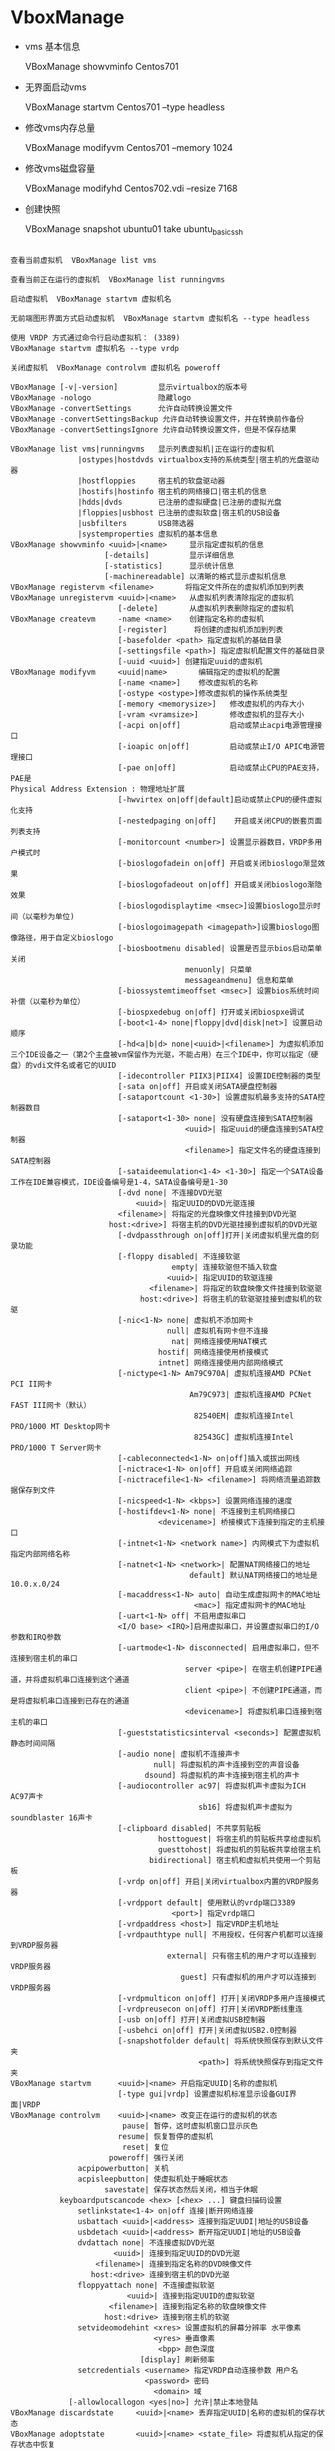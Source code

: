 * VboxManage
   
  - vms 基本信息

    VBoxManage showvminfo Centos701

  - 无界面启动vms

    VBoxManage startvm Centos701 --type headless

  - 修改vms内存总量

    VBoxManage modifyvm Centos701 --memory 1024
    
  - 修改vms磁盘容量

    VBoxManage modifyhd Centos702.vdi --resize 7168

  - 创建快照
    
    VBoxManage snapshot ubuntu01 take ubuntu_basic_ssh
    


    
#+BEGIN_SRC 

查看当前虚拟机  VBoxManage list vms  

查看当前正在运行的虚拟机  VBoxManage list runningvms  

启动虚拟机  VBoxManage startvm 虚拟机名  

无前端图形界面方式启动虚拟机  VBoxManage startvm 虚拟机名 --type headless  

使用 VRDP 方式通过命令行启动虚拟机： (3389)  
VBoxManage startvm 虚拟机名 --type vrdp  

关闭虚拟机  VBoxManage controlvm 虚拟机名 poweroff  

VBoxManage [-v|-version]         显示virtualbox的版本号  
VBoxManage -nologo               隐藏logo  
VBoxManage -convertSettings      允许自动转换设置文件  
VBoxManage -convertSettingsBackup 允许自动转换设置文件，并在转换前作备份  
VBoxManage -convertSettingsIgnore 允许自动转换设置文件，但是不保存结果  

VBoxManage list vms|runningvms   显示列表虚拟机|正在运行的虚拟机  
               |ostypes|hostdvds virtualbox支持的系统类型|宿主机的光盘驱动器  
               |hostfloppies     宿主机的软盘驱动器  
               |hostifs|hostinfo 宿主机的网络接口|宿主机的信息  
               |hdds|dvds        已注册的虚拟硬盘|已注册的虚拟光盘  
               |floppies|usbhost 已注册的虚拟软盘|宿主机的USB设备  
               |usbfilters       USB筛选器  
               |systemproperties 虚拟机的基本信息  
VBoxManage showvminfo <uuid>|<name>     显示指定虚拟机的信息  
                     [-details]         显示详细信息  
                     [-statistics]      显示统计信息  
                     [-machinereadable] 以清晰的格式显示虚拟机信息  
VBoxManage registervm <filename>       将指定文件所在的虚拟机添加到列表  
VBoxManage unregistervm <uuid>|<name>   从虚拟机列表清除指定的虚拟机  
                        [-delete]       从虚拟机列表删除指定的虚拟机  
VBoxManage createvm     -name <name>    创建指定名称的虚拟机  
                        [-register]      将创建的虚拟机添加到列表  
                        [-basefolder <path> 指定虚拟机的基础目录  
                        [-settingsfile <path>] 指定虚拟机配置文件的基础目录  
                        [-uuid <uuid>] 创建指定uuid的虚拟机  
VBoxManage modifyvm     <uuid|name>       编辑指定的虚拟机的配置  
                        [-name <name>]    修改虚拟机的名称  
                        [-ostype <ostype>]修改虚拟机的操作系统类型  
                        [-memory <memorysize>]   修改虚拟机的内存大小  
                        [-vram <vramsize>]       修改虚拟机的显存大小  
                        [-acpi on|off]           启动或禁止acpi电源管理接口  
                        [-ioapic on|off]         启动或禁止I/O APIC电源管理接口  
                        [-pae on|off]            启动或禁止CPU的PAE支持，PAE是  
Physical Address Extension : 物理地址扩展  
                        [-hwvirtex on|off|default]启动或禁止CPU的硬件虚拟化支持  
                        [-nestedpaging on|off]    开启或关闭CPU的嵌套页面列表支持  
                        [-monitorcount <number>] 设置显示器数目，VRDP多用户模式时  
                        [-bioslogofadein on|off] 开启或关闭bioslogo渐显效果  
                        [-bioslogofadeout on|off] 开启或关闭bioslogo渐隐效果  
                        [-bioslogodisplaytime <msec>]设置bioslogo显示时间（以毫秒为单位)  
                        [-bioslogoimagepath <imagepath>]设置bioslogo图像路径，用于自定义bioslogo  
                        [-biosbootmenu disabled| 设置是否显示bios启动菜单 关闭  
                                       menuonly| 只菜单  
                                       messageandmenu] 信息和菜单  
                        [-biossystemtimeoffset <msec>] 设置bios系统时间补偿（以毫秒为单位）  
                        [-biospxedebug on|off] 打开或关闭biospxe调试  
                        [-boot<1-4> none|floppy|dvd|disk|net>] 设置启动顺序  
                        [-hd<a|b|d> none|<uuid>|<filename>] 为虚拟机添加三个IDE设备之一（第2个主盘被vm保留作为光驱，不能占用）在三个IDE中，你可以指定（硬盘）的vdi文件名或者它的UUID  
                        [-idecontroller PIIX3|PIIX4] 设置IDE控制器的类型  
                        [-sata on|off] 开启或关闭SATA硬盘控制器  
                        [-sataportcount <1-30>] 设置虚拟机最多支持的SATA控制器数目  
                        [-sataport<1-30> none| 没有硬盘连接到SATA控制器  
                                       <uuid>| 指定uuid的硬盘连接到SATA控制器  
                                       <filename>] 指定文件名的硬盘连接到SATA控制器  
                        [-sataideemulation<1-4> <1-30>] 指定一个SATA设备工作在IDE兼容模式，IDE设备编号是1-4，SATA设备编号是1-30  
                        [-dvd none| 不连接DVD光驱  
                            <uuid>| 指定UUID的DVD光驱连接  
                        <filename>| 将指定的光盘映像文件挂接到DVD光驱  
                      host:<drive>] 将宿主机的DVD光驱挂接到虚拟机的DVD光驱  
                        [-dvdpassthrough on|off]打开|关闭虚拟机里光盘的刻录功能  
                        [-floppy disabled| 不连接软驱  
                                    empty| 连接软驱但不插入软盘  
                                   <uuid>| 指定UUID的软驱连接  
                               <filename>| 将指定的软盘映像文件挂接到软驱驱  
                             host:<drive>] 将宿主机的软驱驱挂接到虚拟机的软驱  
                        [-nic<1-N> none| 虚拟机不添加网卡  
                                   null| 虚拟机有网卡但不连接  
                                    nat| 网络连接使用NAT模式  
                                 hostif| 网络连接使用桥接模式  
                                 intnet] 网络连接使用内部网络模式  
                        [-nictype<1-N> Am79C970A| 虚拟机连接AMD PCNet PCI II网卡  
                                        Am79C973| 虚拟机连接AMD PCNet FAST III网卡（默认）  
                                         82540EM| 虚拟机连接Intel PRO/1000 MT Desktop网卡  
                                         82543GC] 虚拟机连接Intel PRO/1000 T Server网卡  
                        [-cableconnected<1-N> on|off]插入或拔出网线  
                        [-nictrace<1-N> on|off] 开启或关闭网络追踪  
                        [-nictracefile<1-N> <filename>] 将网络流量追踪数据保存到文件  
                        [-nicspeed<1-N> <kbps>] 设置网络连接的速度  
                        [-hostifdev<1-N> none| 不连接到主机网络接口  
                                 <devicename>] 桥接模式下连接到指定的主机接口  
                        [-intnet<1-N> <network name>] 内网模式下为虚拟机指定内部网络名称  
                        [-natnet<1-N> <network>| 配置NAT网络接口的地址  
                                        default] 默认NAT网络接口的地址是10.0.x.0/24  
                        [-macaddress<1-N> auto| 自动生成虚拟网卡的MAC地址  
                                         <mac>] 指定虚拟网卡的MAC地址  
                        [-uart<1-N> off| 不启用虚拟串口  
                        <I/O base> <IRQ>]启用虚拟串口，并设置虚拟串口的I/O参数和IRQ参数  
                        [-uartmode<1-N> disconnected| 启用虚拟串口，但不连接到宿主机的串口  
                                       server <pipe>| 在宿主机创建PIPE通道，并将虚拟机串口连接到这个通道  
                                       client <pipe>| 不创建PIPE通道，而是将虚拟机串口连接到已存在的通道  
                                       <devicename>] 将虚拟机串口连接到宿主机的串口  
                        [-gueststatisticsinterval <seconds>] 配置虚拟机静态时间间隔  
                        [-audio none| 虚拟机不连接声卡  
                                null| 将虚拟机的声卡连接到空的声音设备  
                              dsound] 将虚拟机的声卡连接到宿主机的声卡  
                        [-audiocontroller ac97| 将虚拟机声卡虚拟为ICH AC97声卡  
                                          sb16] 将虚拟机声卡虚拟为soundblaster 16声卡  
                        [-clipboard disabled| 不共享剪贴板  
                                 hosttoguest| 将宿主机的剪贴板共享给虚拟机  
                                 guesttohost| 将虚拟机的剪贴板共享给宿主机  
                               bidirectional] 宿主机和虚拟机共使用一个剪贴板  
                        [-vrdp on|off] 开启|关闭virtualbox内置的VRDP服务器  
                        [-vrdpport default| 使用默认的vrdp端口3389  
                                    <port>] 指定vrdp端口  
                        [-vrdpaddress <host>] 指定VRDP主机地址  
                        [-vrdpauthtype null| 不用授权，任何客户机都可以连接到VRDP服务器  
                                   external| 只有宿主机的用户才可以连接到VRDP服务器  
                                      guest] 只有虚拟机的用户才可以连接到VRDP服务器  
                        [-vrdpmulticon on|off] 打开|关闭VRDP多用户连接模式  
                        [-vrdpreusecon on|off] 打开|关闭VRDP断线重连  
                        [-usb on|off] 打开|关闭虚拟USB控制器  
                        [-usbehci on|off] 打开|关闭虚拟USB2.0控制器  
                        [-snapshotfolder default| 将系统快照保存到默认文件夹  
                                          <path>] 将系统快照保存到指定文件夹  
VBoxManage startvm      <uuid>|<name> 开启指定UUID|名称的虚拟机  
                        [-type gui|vrdp] 设置虚拟机标准显示设备GUI界面|VRDP  
VBoxManage controlvm    <uuid>|<name> 改变正在运行的虚拟机的状态  
                         pause| 暂停，这时虚拟机窗口显示灰色  
                        resume| 恢复暂停的虚拟机  
                         reset| 复位  
                      poweroff| 强行关闭  
               acpipowerbutton| 关机  
               acpisleepbutton| 使虚拟机处于睡眠状态  
                     savestate| 保存状态然后关闭，相当于休眠  
           keyboardputscancode <hex> [<hex> ...] 键盘扫描码设置  
               setlinkstate<1-4> on|off 连接|断开网络连接  
               usbattach <uuid>|<address> 连接到指定UUDI|地址的USB设备   
               usbdetach <uuid>|<address> 断开指定UUDI|地址的USB设备     
               dvdattach none| 不连接虚拟DVD光驱  
                       <uuid>| 连接到指定UUID的DVD光驱  
                   <filename>| 连接到指定名称的DVD映像文件  
                  host:<drive> 连接到宿主机的DVD光驱  
               floppyattach none| 不连接虚拟软驱  
                          <uuid>| 连接到指定UUID的虚拟软驱  
                      <filename>| 连接到指定名称的软盘映像文件  
                     host:<drive> 连接到宿主机的软驱  
               setvideomodehint <xres> 设置虚拟机的屏幕分辨率 水平像素  
                                <yres> 垂直像素  
                                 <bpp> 颜色深度  
                             [display] 刷新频率  
               setcredentials <username> 指定VRDP自动连接参数 用户名  
                              <password> 密码  
                                <domain> 域  
             [-allowlocallogon <yes|no>] 允许|禁止本地登陆  
VBoxManage discardstate     <uuid>|<name> 丢弃指定UUID|名称的虚拟机的保存状态  
VBoxManage adoptstate       <uuid>|<name> <state_file> 将虚拟机从指定的保存状态中恢复  
VBoxManage snapshot         <uuid>|<name> 为指定的虚拟机拍快照  
                            take <name> 为快照取名  
                        [-desc <desc>]| 给快照添加描述  
                        discard <uuid>|<name> | 丢弃指定的快照   
                        discardcurrent -state| 恢复到最近的快照  
                                        -all | 恢复到倒数第二个快照  
                        edit <uuid>|<name>| 编辑指定的快照  
                                   -current 编辑当前快照  
                          [-newname <name>] 修改快照名称  
                          [-newdesc <desc>] 修改快照描述  
                        showvminfo <uuid>|<name> 显示快照的虚拟机信息  
VBoxManage registerimage    disk|dvd|floppy <filename> 注册硬盘、光盘、软盘映像文件  
                            [-type normal| 注册为普通类型（可创建快照，可读写）  
                                immutable| 注册为只读类型（相当于加了硬盘卡）  
                             writethrough] 注册为可写类型（这种类型不能创建快照）  
                               (disk only) (注册类型选项只适用于硬盘）  
VBoxManage unregisterimage disk| 从虚拟介质管理器删除指定的硬盘  
                             dvd| 从虚拟介质管理器删除指定的DVD光盘   
                           floppy 从虚拟介质管理器删除指定的软盘  
                          <uuid>| 删除时指定UUID  
                       <filename> 删除时指定映像文件  
VBoxManage showvdiinfo      <uuid>|<filename> 显示指定UUID|名称虚拟硬盘的信息  
  
VBoxManage createvdi        -filename <filename> 创建指定名称的虚拟硬盘  
                            -size <megabytes> 指定虚拟硬盘的大小（以兆为单位）  
                            [-static] 创建固定大小的虚拟硬盘  
                            [-comment <comment>] 添加一段解释性文字  
                            [-register] 注册新创建的虚拟硬盘  
                            [-type normal| 注册类型 普通（可以创建快照）  
                             writethrough] 注册类型 可写（不能创建快照）  
                          (default: normal) 默认是普通类型  
VBoxManage modifyvdi        <uuid>|<filename> compact 压缩指定的虚拟硬盘  
VBoxManage clonevdi         <uuid>|<filename> <outputfile> 克隆指定的VDI虚拟硬盘  
VBoxManage convertdd        [-static] <filename> <outputfile> 将raw硬盘转换成vdi虚拟硬盘  
VBoxManage convertdd        [-static] stdin <outputfile> <bytes> 将标准输入参数指定的设备转换成vdi虚拟硬盘，比如：dd if=/dev/sda1 | VBoxManage convertdd stdin /media/disk/C.vdi 62277025792  

#+END_SRC

* centos7 basic environment
  centos7 download
  http://isoredirect.centos.org/centos/7/isos/x86_64/CentOS-7-x86_64-Minimal-1708.iso

** lvm 
   在文件中添加要挂载的分区和文件目录可以修改文件

   /etc/fstab

   /dev/sda5/    media/win    ntfs    defaults   02

   然后 mount -a

   1. 查看几块硬盘
   
      sudo fdisk -l |grep sd
   
   2. 创建分区
   
      虚拟机现有20g的硬盘,使用fdisk划分磁盘
       
      sudo fdisk /dev/sda
   
      #+BEGIN_VERSE
         m  帮助信息  
         n 创建分区
         e 扩展分区    +5G  pppp/pppe
         p 打印分区
         t 分区类型 L  (lvm)
         w 写入保存分区
      #+END_VERSE

   3. 格式化 分区

   - LVM
     pv --> vg --> lv
     参考: http://blog.sina.com.cn/s/blog_b77735d20101e5cn.html
     http://aurthurxlc.github.io/Aurthur-2017/Centos-7-extend-lvm-volume.html

#+BEGIN_SRC 
  fdisk -l | grep sd
  fdisk /dev/sda
  partprobe
  pvdisplay
  pvcreate /dev/sda3
  vgdisplay
  vgextend centos /dev/sda3
  lvdisplay
  lvcreate -L 3.31G -n manue1 centos
  mkfs.xfs /dev/centos/manue1
  lvremove -f /dev/centos/manue1
  lvextend -l +100%FREE /dev/centos/root
  df -Th
  xfs_growfs /dev/centos/root
#+END_SRC
** ip
  * 联网方式: 配置三张网卡
    virtualBox 中 NAT 和 Host-only 两种模式不能同时并存，测试只能联网的时候关掉另一张网卡
    1. NAT 
      网卡1 用来连接外网 
    2. Host-only
      用来配置静态IP 配置集群服务的时候不需要修改IP
      vi /etc/sysconfig/network-scripts/  
       #+BEGIN_SRC 
         #static assignment
         ONBOOT=yes
         BOOTPROTO=static
         IPADDR=192.168.56.10
         NETMASK=255.255.255.0
         GATEWAY=192.168.56.1
       #+END_SRC
    3. Bridge
      vbox 自动配置IP，也很方便 
       
    这边打算使用网卡1 nat模式连接外网，网卡3的桥接模式与局域网内其他主机通信,网卡二的主机模式搭建集群

    注意： 网卡二和网卡三的 gateway 字段要注释掉
    
  * ip tool

    Ip  [选项]  操作对象{link|addr|route...}
    
    # ip link show                           # 显示网络接口信息
    
    # ip link set eth0 up                   # 开启网卡
    
    # ip link set eth0 down                  # 关闭网卡
    
    # ip link set eth0 promisc on            # 开启网卡的混合模式
    
    # ip link set eth0 promisc offi          # 关闭网卡的混个模式
    
    # ip link set eth0 txqueuelen 1200       # 设置网卡队列长度
    
    # ip link set eth0 mtu 1400              # 设置网卡最大传输单元
    
    # ip addr show                           # 显示网卡IP信息
    
    # ip addr add 192.168.0.1/24 dev eth0    # 设置eth0网卡IP地址192.168.0.1
    
    # ip addr del 192.168.0.1/24 dev eth0    # 删除eth0网卡IP地址
    
    # ------
    
    # ip route list                                            # 查看路由信息
    
    # ip route add 192.168.4.0/24  via  192.168.0.254 dev eth0 # 设置192.168.4.0网段的网关为192.168.0.254,数据走eth0接口
    
    # ip route add default via  192.168.0.254  dev eth0        # 设置默认网关为192.168.0.254
    
    # ip route del 192.168.4.0/24                              # 删除192.168.4.0网段的网关
    
    # ip route del default                                     # 删除默认路由
      
    sudo service network restart
    
** sshd
  ssh 连接异常慢
  sudo vi /etc/ssh/sshd_config

  #+BEGIN_SRC 
  UseDNS no
  #+END_SRC

** hostname
  永久修改主机名字
  sudo hostnamectl --static set-hostname master

  sudo vi /etc/hosts

  [manue1@localhost ~]$ cat /etc/hostname
   master
  [manue1@localhost ~]$ cat /etc/hosts
   127.0.0.1 master
   ::1 master
** yum source

  sudo yum -y install wget
  
  - 备份
    sudo mv /etc/yum.repos.d/CentOS-Base.repo /etc/yum.repos.d/CentOS-Base.repo.backup

  - 设置aliyun source
    sudo wget -O /etc/yum.repos.d/CentOS-Base.repo http://mirrors.aliyun.com/repo/Centos-7.repo

  - 设置EPLEPEL source
    
    sudo wget -P /etc/yum.repos.d/ http://mirrors.aliyun.com/repo/epel-7.repo

    添加后可以像fedora上 yum install packname

  - 清理缓存并生成新的缓存

    sudo yum clean all  
    sudo yum makecache  

** firewallds
  
  - 查看状态
    systemctl status firewalld
  - 关闭
    systemctl stop firewalld
  - 禁用
    systemctl disable firewalld
** disable selinux
  一款为了提高系统安全性的软件：对系统服务，文件权限，网络端口访问有极其严格的限制，
  例如：如果对一个文件没有正确安全上下文配置， 甚至你是root用户，你也不能启动某服务

  sudo vi /etc/sysconfig/selinux
   selinux = disable
** java  & scala
  基础环境用root 配置在/etc/profile 自启动环境文件内
  refer : https://www.mtyun.com/library/how-to-setup-scala-on-centos7
  - java rpm install

    1. download
       http://www.oracle.com/technetwork/java/javase/downloads/index.html
    2. install
       sudo rpm -ivh jdk-8u144-linux-x64.rpm
       sudo rpm -aq | grep jdk
       
       sudo rpm -e jdk   无效
       sudo yum remove jdk  
       
       sudo vi /etc/profile
       #+BEGIN_SRC 
         #JAVA_HOME
         export JAVA_HOME=/usr/java/jdk1.8.0_144
         export CLASSPATH=.:$JAVA_HOME/jre/lib/rt.jar:$JAVA_HOME/lib/dt.jar:$JAVA_HOME/lib/tools.jar
         export PATH=$PATH:$JAVA_HOME/bin
       #+END_SRC
  - java 离线包安装

    tar -zxvf jdk-8u151-linux-x64.tar.gz

    vi /etc/profile
    #+BEGIN_SRC 
#JAVA_HOME
JAVA_HOME=/home/manue1/opt/jdk8
PATH=$PATH:$JAVA_HOME/bin
export JAVA_HOME PATH
    #+END_SRC
  - scala 离线包安装
    当前最新版本
    tar zxvf scala-2.11.7.tgz

    #+BEGIN_SRC 
    SCALA_HOME=/home/manue1/opt/scala-2.11.7
    PATH=$PATH:$SCALA_HOME/bin
    export SCALA_HOME PATH
    #+END_SRC
    
* hadoop 集群配置
  
   * hadoop hbase spark 版本选择
     + hbase 支持 hadoop 版本对照表
   
        The 1.2.x series is the current stable release line
       
        http://www-us.apache.org/dist/hbase/
       
        下面查看1.2.x 需要的hadoop版本
   
        http://hbase.apache.org/book.html#arch.overview
   
        crtl + F  "s" 搜索页面
   
       选择 Hadoop-2.7.1+
       
     + spark 支持 hadoop
       
       http://spark.apache.org/downloads.html
       
       官方下载页面可以手动选择
   
     + hive 支持 hadoop
       
       https://hive.apache.org/downloads.html
   
       稳定版下载地址
       
       http://mirrors.shuosc.org/apache/hive/stable-2/
   
     + zookeeper
       
       下载稳定版即可
       
       http://mirrors.shuosc.org/apache/zookeeper/stable/

  1. 环境准备
     三台vbox 虚拟centos7 配置 java scala 环境 关闭防火墙和selinux
     
     - cluster
       | hostname |            ip |
       |----------+---------------|
       | master   | 192.168.56.10 |
       |----------+---------------|
       | slave01  | 192.168.56.11 |
       |----------+---------------|
       | slave02  | 192.168.56.12 |
       |----------+---------------|

     - disable ipv6

       sudo vi /etc/sysctl.conf
       
       添加下面内容
       
       #+BEGIN_SRC 

# disable ipv6
net.ipv6.conf.all.disable_ipv6 = 1
net.ipv6.conf.default.disable_ipv6 = 1
net.ipv6.conf.lo.disable_ipv6 = 1
       
       #+END_SRC

       解决master:50070 页面找不到live node 

       解决 connection exception
       
       #+BEGIN_SRC 
17/12/23 23:19:48 WARN util.NativeCodeLoader: Unable to load native-hadoop library for your platform... using builtin-java classes where applicable
ls: Call From slave01/127.0.0.1 to master:9000 failed on connection exception: java.net.ConnectException: 拒绝连接; For more details see:  http://wiki.apache.org/hadoop/ConnectionRefused
       
       #+END_SRC

     - hostname & host
       三台主机都要
       修改主机名
       修改/etc/hosts 互相添加hostname访问别名
       注意； #127.0.0.1 master 这样的映射一定要注释掉,master:8088无法访问最终定位到这里了
       #+BEGIN_SRC 
#centos7 cluster
192.168.56.10 master
192.168.56.11 slave01
192.168.56.12 slave02
       #+END_SRC

     - 免登录验证
       ssh-keygen -t rsa
       ssh-copy-id -i ~/.ssh/id_rsa.pub manue1@slave01 
       ssh-copy-id -i ~/.ssh/id_rsa.pub manue1@slave02 
       ssh-copy-id -i ~/.ssh/id_rsa.pub manue1@master
       
     - download hadoop
       tar -zxvf hadoop-2.7.5.tar.gz
  2. 配置hadoop cluster
     
    - hadoop_home
      三台节点都需要配置
      vi .bashrc
      #+BEGIN_SRC 
# Hadoop Environment Variables
export HADOOP_HOME=/home/manue1/opt/hadoop-2.7.5
export HADOOP_INSTALL=$HADOOP_HOME
export HADOOP_MAPRED_HOME=$HADOOP_HOME
export HADOOP_COMMON_HOME=$HADOOP_HOME
export HADOOP_HDFS_HOME=$HADOOP_HOME
export YARN_HOME=$HADOOP_HOME
export HADOOP_COMMON_LIB_NATIVE_DIR=$HADOOP_HOME/lib/native
export PATH=$PATH:$HADOOP_HOME/sbin:$HADOOP_HOME/bin
export HADOOP_OPTS="$HADOOP_OPTS -Djava.library.path=$HADOOP_HOME/lib/native" #解决WARN util.NativeCodeLoader: Unable to load native-hadoop library
export CATALINA_BASE=$HADOOP_HOME/share/hadoop/httpfs/tomcat #支持httpfs rest api
      
      #+END_SRC

    - master
      
      /home/manue1/opt/hadoop-2.7.5/etc/hadoop/ 下6个配置文件
      1. core-site.xml

         #+BEGIN_SRC 
<configuration>
    <!-- 指定HDFS老大（namenode）的通信地址 -->
    <property>
        <name>fs.defaultFS</name>
        <value>hdfs://master:9000</value>
    </property>
    <!-- 指定hadoop运行时产生文件的存储路径 -->
    <property>
        <name>hadoop.tmp.dir</name>
        <value>file:/home/manue1/opt/hadoop-2.7.5/tmp</value>
    </property>
</configuration>
    <!--开启httpfs实现一种匿名的方式登陆hdfs文件系统 端口14000
        manue1用户为hdfs的超级用户 hive启动用户
    -->

    <property>
         <name>hadoop.proxyuser.manue1.hosts</name>
         <value>*</value>
    </property>
    <property>
        <name>hadoop.proxyuser.manue1.groups</name>
        <value>*</value>
    </property>

         
         #+END_SRC

      2. hdfs-site.xml
         
         #+BEGIN_SRC 
<configuration>
        <!-- 设置namenode的http通讯地址 -->
        <property>
                <name>dfs.namenode.secondary.http-address</name>
                <value>master:50090</value>
        </property>
        <!-- 设置hdfs副本数量 -->
        <property>
                <name>dfs.replication</name>
                <value>1</value>
        </property>
         <!-- 设置namenode存放的路径 -->
        <property>
                <name>dfs.namenode.name.dir</name>
                <value>file:/home/manue1/opt/hadoop-2.7.5/tmp/dfs/name</value>
        </property>
         <!-- 设置datanode存放的路径 -->
        <property>
                <name>dfs.datanode.data.dir</name>
                <value>file:/home/manue1/opt/hadoop-2.7.5/tmp/dfs/data</value>
        </property>
</configuration>

         
         #+END_SRC

      3. mapred-site.xml
         
         mv mapred-site.xml.template mapred-site.xml

         #+BEGIN_SRC 
<configuration>
        <!-- 通知框架MR使用YARN -->
        <property>
                <name>mapreduce.framework.name</name>
                <value>yarn</value>
        </property>
        <property>
                <name>mapreduce.jobhistory.address</name>
                <value>master:10020</value>
        </property>
        <property>
                <name>mapreduce.jobhistory.webapp.address</name>
                <value>master:19888</value>
        </property>
</configuration>
         
         #+END_SRC
         
      4. yarn-site.xml
         
         #+BEGIN_SRC 
<configuration>
 <!-- 设置 resourcemanager 在哪个节点-->
<!-- Site specific YARN configuration properties -->
        <property>
                <name>yarn.resourcemanager.hostname</name>
                <value>master</value>
        </property>
         <!-- reducer取数据的方式是mapreduce_shuffle -->
        <property>
                <name>yarn.nodemanager.aux-services</name>
                <value>mapreduce_shuffle</value>
        </property>

</configuration>
         
         #+END_SRC

      5. slaves
         
         #+BEGIN_SRC 
slave01
slave02
         #+END_SRC

      6. hadoop-env.sh

         修改
         export JAVA_HOME=/home/manue1/opt/jdk8
         
    - slaves
      
      tar -zcvf hadoop-2.7.5_conf_finshed.tar.gz hadoop-2.7.5/

      scp hadoop-2.7.5_conf_finshed.tar.gz manue1@slave02:/home/manue1/opt/
  3. 启动hadoop
     hdfs namenode -format #第一次启动要执行格式化，之后启动不用执行这个
     start-dfs.sh
     start-yarn.sh
     mr-jobhistory-daemon.sh start historyserver  ??
     httpfs.sh start


     - master
       #+BEGIN_SRC 
manue1@master sbin]$ jps
2034 NameNode
2483 Jps
15754 Bootstrap  #httpfs
1652 ResourceManager
2188 SecondaryNameNode
2447 JobHistoryServer
       
       #+END_SRC
       
     - slaves
       #+BEGIN_SRC 
[manue1@slave01 hadoop]$ jps
1360 DataNode
1430 NodeManager
1516 Jps
       #+END_SRC

  hadoop cluster状态展示界面 webhdfs
  http://master:50070/
  curl "http://master:50070/webhdfs/v1/?op=liststatus&user.name=manue1"
  
  httpfs rest api 配置HA的时候找不到namenode可以采用httpfs
  http://master:14000/
  curl "http://master:14000/webhdfs/v1/?op=liststatus&user.name=manue1"

  yarn 管理界面
  http://master:8088

* elasticstack 集群
** elasticsearch-611
   
   1. 环境准备
        
     | hostname |            ip |            |
     |----------+---------------+------------|
     | master   | 192.168.56.10 | masternode |
     |----------+---------------+------------|
     | slave01  | 192.168.56.11 | datanode   |
     |----------+---------------+------------|
     | slave02  | 192.168.56.12 | datanode   |

    - java 环境配置，关闭firewalld,主机名配置,官网下载elasticsearch-6.1.1.tar.gz

    - 普通用户下安装es  username:manue1
     
    - 系统设置

      sudo -s 切换到root下执行

      #+BEGIN_SRC 

sed -e '$a vm.max_map_count = 262144' -i /etc/sysctl.conf

sysctl -p

 

echo "ulimit -SHn 1048576" >> /etc/rc.local

sed -e '$a DefaultLimitCORE=infinity\nDefaultLimitNOFILE=1048576\nDefaultLimitNPROC=1048576' -i /etc/systemd/system.conf

cat >> /etc/security/limits.conf << EOF

 *           soft   nofile       1048576

 *           hard   nofile       1048576

 *           soft   nproc        1048576

 *           hard   nproc        1048576

EOF

sed -i 's/4096/1048576/' /etc/security/limits.d/20-nproc.conf

sed -e '/root       soft    nproc     unlimited/a\*           soft   nofile       1048576\n*           hard   nofile       1048576' -i /etc/security/limits.d/20-nproc.conf
      
      #+END_SRC
      修改系统配置文件后，重启系统生效
      
   2. 配置elasticsearch
      
     - elasticsearch.yml          # els的配置文件
       #+BEGIN_SRC 
cluster.name: manue1-es-cluster  #集群名称

node.name: master-node           #节点名称

node.data: false
node.master: true  #建议直接不设置，默认两个都为true.

path.data: /Home/Manue1/Opt/Elasticsearch-6.1.1/Els/Data  #数据存储目录

path.logs: /home/manue1/opt/elasticsearch-6.1.1/els/log   #日志存储目录

network.host: 192.168.56.10     #当前节点IP 安全起见，默认采用”0.0.0.0”，允许所有设备访问

gateway.recover_after_nodes: 3  #值为n，网关控制在n个节点启动之后才恢复整个集群, 3节>点启动后1分钟
gateway.recover_after_time: 1m

indices.recovery.max_bytes_per_sec: 20mb  #恢复数据时,限制的宽带流量,如果是0就是无限制

node.max_local_storage_nodes: 1                  #值为n，一个系统中最多启用节点个数为n

http.port: 9200                 # 对外提供服务的端口，9300为集群服务的端口


       #+END_SRC
      
     - jvm.options                # JVM相关的配置，内存大小等等
       #+BEGIN_SRC 
      -Xms128M
      -Xmx128M

       -Xmx1g与-Xms1gJVM的最大最小内存。如果太小会导致Elasticsearch刚刚启动就立刻停止。太大会拖慢系统本身
       #+END_SRC

     - log4j2.properties          # 日志系统定义

     将配置好的elasticsearch 打包传到各个节点，需要注意的是，如果配置过程中运行产生的data/nodes/0 文件
     一定要删掉，再打包使用，否则各个节点启动成功了，无法加入到集群，节点id冲突
      #+BEGIN_SRC 
      with the same id but is a different node instance
      #+END_SRC
       
   3. 启动elasticsearch
      

      su – manue1

      vi  /home/manue1/opt/elasticsearch-6.1.1/bin/elasticsearch
      #+BEGIN_SRC 
ES_HEAP_SIZE=128m
MAX_OPEN_FILES=262144
      #+END_SRC
      
     nohup ./bin/elasticsearch -d 

     关闭 ps -ef |grep /elasticsearch|awk '{print $2}'|xargs kill -9
** kibana

   配置在es的非数据节点上: 192.168.56.10

   修改 config/kibana.yml
   #+BEGIN_SRC 
server.host: "master"
elasticsearch.url: "http://master:9200"
   #+END_SRC

   启动： nohup  bin/kibana  &

   关闭: ps -ef |grep /kibana |awk '{print $2}'|xargs kill -9

   ss -lnp | grep 5601

** logstash
   1. download
      logstash-6.1.1.tar.gz
   2. config
      
      - 创建logstash-conf 目录
        beat的配置文件
        vi metricbeat.conf
        #+BEGIN_SRC 
input {
  beats {
    port => 5044
  }
}

# The filter part of this file is commented out to indicate that it is
# optional.
# filter {
#
# }

output {
  elasticsearch {
    hosts => "localhost:9200"
    manage_template => false
    index => "%{[@metadata][beat]}-%{[@metadata][version]}-%{+YYYY.MM.dd}" 
  }
}
        
        #+END_SRC
        
      - jvm.options
        修改 xms xmx 最大最小jvm 为256M 比es测试集群吃内存多 

      - logstash.yml
   3. start logstash

     -  bin/logstash -e 'input { stdin { } } output { stdout {} }'
        测试启动

     - ./bin/logstash -f logstash-conf/metricbeat.conf &

       配置文件启动
** beats
*** topbeat
    5.x版本后弃用了
    1. 下载
       topbeat-1.3.1-x86_64.tar.gz

    2. 配置

      - topbeat

      - topbeat.template.json  
        topbeat自带的模版，用来创建存放收集数据的索引结构

      - topbeat.yml
        #+BEGIN_SRC 
input:
  period: 10           #默认10秒收集一次
  procs: [".*"]   #定义正则表达式，以匹配你所要监控的进程。默认是所有正在运行的进程都进行监控。
  stats:
    system: true
    proc: true
    filesystem: true
output:
  elasticsearch:
    hosts: ["master:9200"]
shipper:
logging:
  files:
        #+END_SRC
   

    3. es导入模版
       导入topbeat自带的模版，用来创建存放收集数据的索引结构

       - Configuring Template Loading - supported for Elasticsearch output only
         #+BEGIN_SRC 
         ERR Failed to perform any bulk index operations: 406 Not Acceptable
         错误应该是模版和6.0版本不匹配了，官网没有更新
         再去官网查看，topbeat 从5.0 已经被 Metricbeat替换了
         #+END_SRC

       - Loading the Template Manually - required for Logstash output


    4. kibana 

    5. 启动topbeat节点

       sudo ./topbeat -e -c topbeat.yml -d "publish"
*** filebeat
    1. download

       filebeat-6.1.1-linux-x86_64.tar.gz

       https://download.elastic.co/demos/logstash/gettingstarted/logstash-tutorial.log.gz
       logstash-tutorial.log.gz apache 的日志文件样本

    2. config
       
       - filebeat.yml
         #+BEGIN_SRC 
- type: log
  # Change to true to enable this prospector configuration.
  enabled: true
  # Paths that should be crawled and fetched. Glob based paths.
  paths:
    - /var/log/*.log
    - /home/manue1/opt/source/*.log
    #- c:\programdata\elasticsearch\logs\*


output.logstash:
  # The Logstash hosts
  hosts: ["master:5044"]

         
setup.kibana:

  host: "master:5601"         

         #+END_SRC
         
       - modules
         
         sudo chown -R root /home/manue1/opt/filebeat-6.1.1-linux-x86_64/module

         sudo chown -R root /home/manue1/opt/filebeat-6.1.1-linux-x86_64/modules.d
         
         - Enable modules when you run Filebeatedit

           sudo ./filebeat -e --modules system,nginx,mysql  
         
           ./filebeat -e --modules nginx -M "nginx.access.var.paths=[/var/log/nginx/access.log*]"
           
         - filebeat.yml

           sudo ./filebeat modules list

           sudo ./filebeat modules enable system 

           #+BEGIN_SRC 
默认配置读取所有enable
filebeat.modules:
- module: nginx
- module: mysql
- module: system
           
           #+END_SRC

           

         

       - setup template
         
         for logstash manually setup
         #+BEGIN_SRC 
./filebeat setup --template -E output.logstash.enabled=false -E 'output.elasticsearch.hosts=["localhost:9200"]'
         #+END_SRC

       - setup kibana dashboards

         #+BEGIN_SRC 
         ./filebeat setup --dashboards
         #+END_SRC

       - start filebeat

         sudo chown root filebeat.yml 

         sudo -s

         nohup /home/manue1/opt/filebeat-6.1.1-linux-x86_64/filebeat -e -c /home/manue1/opt/filebeat-6.1.1-linux-x86_64/filebeat.yml -d "publish" &

         ps aux |grep beat

*** metricbeat
    
    1. download
       
       metricbeat-6.1.1-linux-x86_64.tar.gz
       
    2. conf
       
       - metricbeat.yml
         
        1. 修改es和kibana的地址
           
           如果输出到logstash中，需要关闭直接写入es，并配置logstash监听5044端口
           es也要手动加载template
           #+BEGIN_SRC 
output.logstash:
  # The Logstash hosts
  hosts: ["master:5044"]
           #+END_SRC
        
        2. 配置template模版
           - Configure template loading
           - Load the template manually  
             required for Logstash output
             #+BEGIN_SRC 
             
             sudo ./metricbeat setup --template -E output.logstash.enabled=false -E 'output.elasticsearch.hosts=["master:9200"]'
             #+END_SRC

             
       - modules.d 
         目录下面可以配置多种模块
         修改 logstash.yml.disabled 为 logstash.yml 启动模块

       - kibana dashboard

         ./metricbeat setup --dashboards
         
    3. start 
       
       sudo chown root metricbeat.yml 
       sudo chown root modules.d/system.yml 
       sudo ./metricbeat -e -c metricbeat.yml -d "publish"

       ps aux |grep metricbeat


    复制到不同节点部署
*** packetbeat
    1. download 
       
       packetbeat-6.1.1-linux-x86_64.tar.gz

    2. config 
       
       - packetbeat.yml
         
         logstash & kibana 地址修改

       - setup template
         
         ./packetbeat setup --template -E output.logstash.enabled=false -E 'output.elasticsearch.hosts=["master:9200"]'

       - set up kibana dashboard

         ./packetbeat setup --dashboards

    3. start beat
       
       sudo chown root packetbeat.yml 

       nohup /home/manue1/opt/packetbeat-6.1.1-linux-x86_64/packetbeat -e -c  /home/manue1/opt/packetbeat-6.1.1-linux-x86_64/packetbeat.yml -d "publish" &

* hive 
  
  hadoop namenode上安装,datanode上无需安装
  
  1. download install

     hive

     http://mirrors.shuosc.org/apache/hive/stable-2/

     * mysql 
       
       refer: http://blog.csdn.net/Nemo____/article/details/72897455
       - remove mariadb
         rpm -qa|grep mariadb         //查询出已安装的mariadb
         rpm -e --nodeps 文件名      //卸载 ， 文件名为使用rpm -qa|grep mariadb 命令查出的所有文件
         sudo  rpm -e --nodeps mariadb-libscc
         
       - install mariadb

         https://www.cnblogs.com/starof/p/4680083.html 

         yum install mariadb-server mariadb

         systemctl start mariadb  #启动MariaDB

         systemctl stop mariadb  #停止MariaDB
         
         systemctl restart mariadb  #重启MariaDB
         
         systemctl enable mariadb  #设置开机启动

         mysql -uroot -p #NO PASSWORD

         set password for 'root'@'localhost' =password('manue1');  # set new password

         grant all privileges on *.* to root@'%'identified by 'manue1';  #远程连接设置

         vi /etc/my.cnf
         #+BEGIN_SRC 
 # set utf8
[mysql]
default-character-set=utf8  # NO SPACE
         #+END_SRC

  2. config

     https://cwiki.apache.org/confluence/display/Hive/GettingStarted
    
     http://blog.csdn.net/jssg_tzw/article/details/72354470

    - vi .bashrc
      # Hive Environment Variables
      export HIVE_HOME=/home/manue1/opt/apache-hive-2.3.2-bin
      PATH=$JAVA_HOME/bin:$HADOOP_HOME/bin:$HIVE_HOME/bin:$PATH

    - metastore conf
      
      #+BEGIN_SRC 
mysql -h slave01 -uroot -p

insert into mysql.user (Host,User,Password)values('localhost','hive',password('manue1'));

create database hive;

grant all privileges on hive.* to hive@'%'identified by 'manue1'; 

flush privileges; 

      
      #+END_SRC

    - hive-site.xml
      
      mv hive-default.xml hive-site.xml
      
      1. hdfs新建目录
         #+BEGIN_SRC 
 <name>hive.metastore.warehouse.dir</name>
 <value>/user/hive/warehouse</value>
 <name>hive.exec.scratchdir</name>
<value>/tmp/hive</value>


 所以要在Hadoop集群新建/user/hive/warehouse目录，执行命令

[manue1@master conf]$ hadoop fs -mkdir -p /user/hive/warehouse
[manue1@master conf]$ hadoop fs -chmod -R 777 /user/hive/warehouse
[manue1@master conf]$ hadoop fs -mkdir -p /tmp/hive
[manue1@master conf]$ hadoop fs -chmod -R 777 /tmp/hive
      #+END_SRC

      2. mysql相关配置

         https://dev.mysql.com/downloads/connector/j/5.1.html download

         mv mysql-connector-java-5.1.45-bin.jar lib/

         #+BEGIN_SRC 

1. javax.jdo.option.ConnectionDriverName，将该name对应的value修改为MySQL驱动类路径：
<property
  <name>javax.jdo.option.ConnectionDriverName</name>
  <value>com.mysql.jdbc.Driver</value>
</property>  

2. javax.jdo.option.ConnectionURL，将该name对应的value修改为MySQL的地址：
 <name>javax.jdo.option.ConnectionURL</name>
 <value>jdbc:mysql://192.168.56.101:3306/hive?createDatabaseIfNotExist=true</value>

3.javax.jdo.option.ConnectionUserName，将对应的value修改为MySQL数据库登录名：
<name>javax.jdo.option.ConnectionUserName</name>
<value>hive</value>

4.javax.jdo.option.ConnectionPassword，将对应的value修改为MySQL数据库的登录密码：
<name>javax.jdo.option.ConnectionPassword</name>
<value>*******</value>
      
      #+END_SRC

         对mysql初始化

         schematool -initSchema -dbType mysql

      3. 替换${system
         
         ${system:java.io.tmpdir}替换为hive的临时目录
         /home/manue1/opt/apache-hive-2.3.2-bin/iotmp

         ${system:user.name}都替换为manue1

         #+BEGIN_SRC 
[manue1@master apache-hive-2.3.2-bin]$ mkdir iotmp
[manue1@master apache-hive-2.3.2-bin]$ sudo chmod -R 777 iotmp

:%s/${system:java.io.tmpdir}/\/home\/manue1\/opt\/apache-hive-2.3.2-bin\/iotmp/gg

:%s/${system:user.name}/manue1/gg
         #+END_SRC

    - hive-env.sh

      mv hive-env.sh.template hive-env.sh

      #+BEGIN_SRC 
export HADOOP_HOME=/home/manue1/opt/hadoop-2.7.5

export HIVE_CONF_DIR=/home/manue1/opt/apache-hive-2.3.2-bin/conf

export HIVE_AUX_JARS_PATH=/home/manue1/opt/apache-hive-2.3.2-bin/lib
      
      #+END_SRC
      
  3. start hive

     hive --service hiveserver2 &

     netstat -anp | grep 10000
     
     beeline 测试jdbc连接

     beeline -u jdbc:hive2://master:10000 -n manue1 -p mmanue1

     #+BEGIN_SRC 
     bin/beeline
     !connect jdbc:hive2://master:10000
 hdfs支持的用户 
Enter username for jdbc:hive2://master:10000: manue1
Enter password for jdbc:hive2://master:10000: *****
     
     #+END_SRC
     #+BEGIN_SRC 


Connecting to jdbc:hive2://master:10000/default
18/01/10 20:37:17 [main]: WARN jdbc.HiveConnection: Failed to connect to master:10000
Error: Could not open client transport with JDBC Uri: jdbc:hive2://master:10000/default: Failed to open new session: java.lang.RuntimeException: org.apache.hadoop.ipc.RemoteException(org.apache.hadoop.security.authorize.AuthorizationException): User: manue1 is not allowed to impersonate anonymous (state=08S01,code=0)
Beeline version 2.3.2 by Apache Hive
beeline> 

分析 ： 访问权限问题

解决 ：在hdfs 的配置文件core-site.xml中加入如下配置，root 为位置填入  User:*  ，etc   hadoop.proxyuser.eamon.hosts

<property>
  <name>hadoop.proxyuser.manue1.hosts</name>
  <value>*</value>
 </property>
 <property>
  <name>hadoop.proxyuser.manue1.groups</name>
  <value>*</value>
</property>
     

     #+END_SRC